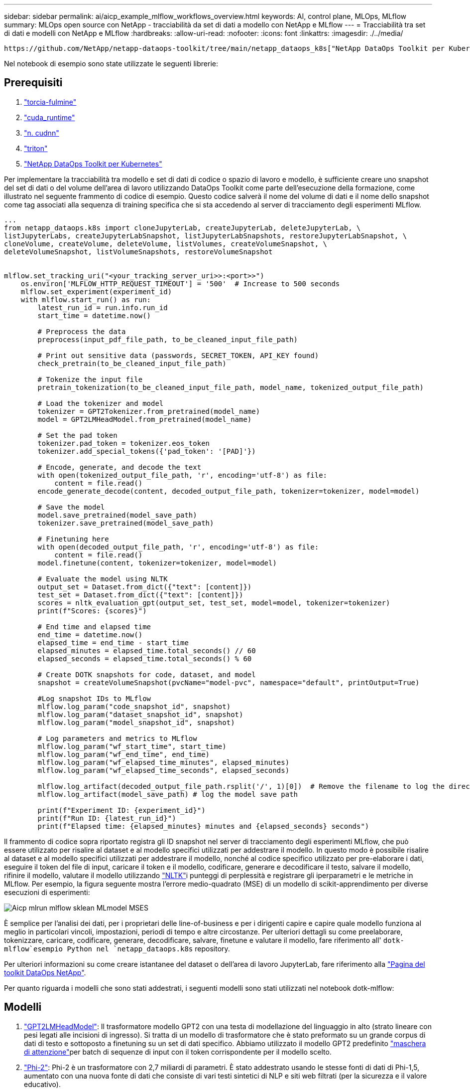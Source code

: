 ---
sidebar: sidebar 
permalink: ai/aicp_example_mlflow_workflows_overview.html 
keywords: AI, control plane, MLOps, MLflow 
summary: MLOps open source con NetApp - tracciabilità da set di dati a modello con NetApp e MLflow 
---
= Tracciabilità tra set di dati e modelli con NetApp e MLflow
:hardbreaks:
:allow-uri-read: 
:nofooter: 
:icons: font
:linkattrs: 
:imagesdir: ./../media/


[role="lead"]
 https://github.com/NetApp/netapp-dataops-toolkit/tree/main/netapp_dataops_k8s["NetApp DataOps Toolkit per Kubernetes"^]Può essere utilizzato insieme alle funzionalità di tracciamento degli esperimenti di MLflow per implementare la tracciabilità da codice a set di dati, da set di dati a modello o da spazio di lavoro a modello.

Nel notebook di esempio sono state utilizzate le seguenti librerie:



== Prerequisiti

. link:https://lightning.ai/docs/pytorch/stable/starter/installation.html["torcia-fulmine"^]
. link:https://docs.nvidia.com/cuda/cuda-runtime-api/index.html["cuda_runtime"^]
. link:https://developer.nvidia.com/cudnn["n. cudnn"^]
. link:https://developer.nvidia.com/triton-inference-server["triton"^]
. link:https://github.com/NetApp/netapp-dataops-toolkit/tree/main/netapp_dataops_k8s["NetApp DataOps Toolkit per Kubernetes"^]


Per implementare la tracciabilità tra modello e set di dati di codice o spazio di lavoro e modello, è sufficiente creare uno snapshot del set di dati o del volume dell'area di lavoro utilizzando DataOps Toolkit come parte dell'esecuzione della formazione, come illustrato nel seguente frammento di codice di esempio. Questo codice salverà il nome del volume di dati e il nome dello snapshot come tag associati alla sequenza di training specifica che si sta accedendo al server di tracciamento degli esperimenti MLflow.

[source]
----
...
from netapp_dataops.k8s import cloneJupyterLab, createJupyterLab, deleteJupyterLab, \
listJupyterLabs, createJupyterLabSnapshot, listJupyterLabSnapshots, restoreJupyterLabSnapshot, \
cloneVolume, createVolume, deleteVolume, listVolumes, createVolumeSnapshot, \
deleteVolumeSnapshot, listVolumeSnapshots, restoreVolumeSnapshot


mlflow.set_tracking_uri("<your_tracking_server_uri>>:<port>>")
    os.environ['MLFLOW_HTTP_REQUEST_TIMEOUT'] = '500'  # Increase to 500 seconds
    mlflow.set_experiment(experiment_id)
    with mlflow.start_run() as run:
        latest_run_id = run.info.run_id
        start_time = datetime.now()

        # Preprocess the data
        preprocess(input_pdf_file_path, to_be_cleaned_input_file_path)

        # Print out sensitive data (passwords, SECRET_TOKEN, API_KEY found)
        check_pretrain(to_be_cleaned_input_file_path)

        # Tokenize the input file
        pretrain_tokenization(to_be_cleaned_input_file_path, model_name, tokenized_output_file_path)

        # Load the tokenizer and model
        tokenizer = GPT2Tokenizer.from_pretrained(model_name)
        model = GPT2LMHeadModel.from_pretrained(model_name)

        # Set the pad token
        tokenizer.pad_token = tokenizer.eos_token
        tokenizer.add_special_tokens({'pad_token': '[PAD]'})

        # Encode, generate, and decode the text
        with open(tokenized_output_file_path, 'r', encoding='utf-8') as file:
            content = file.read()
        encode_generate_decode(content, decoded_output_file_path, tokenizer=tokenizer, model=model)

        # Save the model
        model.save_pretrained(model_save_path)
        tokenizer.save_pretrained(model_save_path)

        # Finetuning here
        with open(decoded_output_file_path, 'r', encoding='utf-8') as file:
            content = file.read()
        model.finetune(content, tokenizer=tokenizer, model=model)

        # Evaluate the model using NLTK
        output_set = Dataset.from_dict({"text": [content]})
        test_set = Dataset.from_dict({"text": [content]})
        scores = nltk_evaluation_gpt(output_set, test_set, model=model, tokenizer=tokenizer)
        print(f"Scores: {scores}")

        # End time and elapsed time
        end_time = datetime.now()
        elapsed_time = end_time - start_time
        elapsed_minutes = elapsed_time.total_seconds() // 60
        elapsed_seconds = elapsed_time.total_seconds() % 60

        # Create DOTK snapshots for code, dataset, and model
        snapshot = createVolumeSnapshot(pvcName="model-pvc", namespace="default", printOutput=True)

        #Log snapshot IDs to MLflow
        mlflow.log_param("code_snapshot_id", snapshot)
        mlflow.log_param("dataset_snapshot_id", snapshot)
        mlflow.log_param("model_snapshot_id", snapshot)

        # Log parameters and metrics to MLflow
        mlflow.log_param("wf_start_time", start_time)
        mlflow.log_param("wf_end_time", end_time)
        mlflow.log_param("wf_elapsed_time_minutes", elapsed_minutes)
        mlflow.log_param("wf_elapsed_time_seconds", elapsed_seconds)

        mlflow.log_artifact(decoded_output_file_path.rsplit('/', 1)[0])  # Remove the filename to log the directory
        mlflow.log_artifact(model_save_path) # log the model save path

        print(f"Experiment ID: {experiment_id}")
        print(f"Run ID: {latest_run_id}")
        print(f"Elapsed time: {elapsed_minutes} minutes and {elapsed_seconds} seconds")
----
Il frammento di codice sopra riportato registra gli ID snapshot nel server di tracciamento degli esperimenti MLflow, che può essere utilizzato per risalire al dataset e al modello specifici utilizzati per addestrare il modello. In questo modo è possibile risalire al dataset e al modello specifici utilizzati per addestrare il modello, nonché al codice specifico utilizzato per pre-elaborare i dati, eseguire il token del file di input, caricare il token e il modello, codificare, generare e decodificare il testo, salvare il modello, rifinire il modello, valutare il modello utilizzando link:https://www.nltk.org/api/nltk.lm.api.html["NLTK"^]i punteggi di perplessità e registrare gli iperparametri e le metriche in MLflow. Per esempio, la figura seguente mostra l'errore medio-quadrato (MSE) di un modello di scikit-apprendimento per diverse esecuzioni di esperimenti:

image::aicp_mlrun-mlflow_sklean-MLmodels_MSEs.png[Aicp mlrun mlflow sklean MLmodel MSES]

È semplice per l'analisi dei dati, per i proprietari delle line-of-business e per i dirigenti capire e capire quale modello funziona al meglio in particolari vincoli, impostazioni, periodi di tempo e altre circostanze. Per ulteriori dettagli su come preelaborare, tokenizzare, caricare, codificare, generare, decodificare, salvare, finetune e valutare il modello, fare riferimento all' `dotk-mlflow`esempio Python nel `netapp_dataops.k8s` repository.

Per ulteriori informazioni su come creare istantanee del dataset o dell'area di lavoro JupyterLab, fare riferimento alla link:https://github.com/NetApp/netapp-dataops-toolkit["Pagina del toolkit DataOps NetApp"^].

Per quanto riguarda i modelli che sono stati addestrati, i seguenti modelli sono stati utilizzati nel notebook dotk-mlflow:



== Modelli

. link:https://huggingface.co/docs/transformers/en/model_doc/gpt2#transformers.GPT2LMHeadModel["GPT2LMHeadModel"^]: Il trasformatore modello GPT2 con una testa di modellazione del linguaggio in alto (strato lineare con pesi legati alle incisioni di ingresso). Si tratta di un modello di trasformatore che è stato preformato su un grande corpus di dati di testo e sottoposto a finetuning su un set di dati specifico. Abbiamo utilizzato il modello GPT2 predefinito link:https://huggingface.co/docs/transformers/en/glossary#attention-mask["maschera di attenzione"^]per batch di sequenze di input con il token corrispondente per il modello scelto.
. link:https://huggingface.co/microsoft/phi-2["Phi-2"^]: Phi-2 è un trasformatore con 2,7 miliardi di parametri. È stato addestrato usando le stesse fonti di dati di Phi-1,5, aumentato con una nuova fonte di dati che consiste di vari testi sintetici di NLP e siti web filtrati (per la sicurezza e il valore educativo).
. link:https://huggingface.co/xlnet/xlnet-base-cased["XLNet (modello basato sulle dimensioni)"^]: Modello XLNet preformato in lingua inglese. Fu introdotto nel documento link:https://arxiv.org/abs/1906.08237["XLNet: Preformazione autoregressiva generalizzata per la comprensione delle lingue"^] da Yang et al. E pubblicato per la prima volta in questo link:https://github.com/zihangdai/xlnet/["repository"^].


Il risultato link:https://mlflow.org/docs/latest/model-registry.html#deploy-and-organize-models["Registro del modello in MLflow"^]conterrà i seguenti modelli, versioni e tag di foresta casuali:

image::aicp_mlrun-mlflow_sklearn_modelRegistry_sk-learn-random-forest-reg-model_versions.png[Aicp mlrun mlflow sklearn modelRegistry sk imparare le versioni del modello di reg foresta casuale]

Per implementare il modello in un server di inferenza tramite Kubernetes, esegui semplicemente il seguente notebook Jupyter. Si noti che in questo esempio `dotk-mlflow`, invece di utilizzare il pacchetto, si sta modificando l'architettura del modello di regressione della foresta casuale per ridurre al minimo l'errore MSE (Mean-Squared Error) nel modello iniziale, e quindi si creano più versioni di tale modello nel Registro dei modelli.

[source]
----
from mlflow.models import Model
mlflow.set_tracking_uri("http://<tracking_server_URI_with_port>")
experiment_id='<your_specified_exp_id>'

# Alternatively, you can load the Model object from a local MLmodel file
# model1 = Model.load("~/path/to/my/MLmodel")

from sklearn.datasets import make_regression
from sklearn.ensemble import RandomForestRegressor
from sklearn.metrics import mean_squared_error
from sklearn.model_selection import train_test_split

import mlflow
import mlflow.sklearn
from mlflow.models import infer_signature

# Create a new experiment and get its ID
experiment_id = mlflow.create_experiment(experiment_id)

# Or fetch the ID of the existing experiment
# experiment_id = mlflow.get_experiment_by_name("<your_specified_exp_id>").experiment_id

with mlflow.start_run(experiment_id=experiment_id) as run:
    X, y = make_regression(n_features=4, n_informative=2, random_state=0, shuffle=False)
    X_train, X_test, y_train, y_test = train_test_split(
        X, y, test_size=0.2, random_state=42
    )
    params = {"max_depth": 2, "random_state": 42}
    model = RandomForestRegressor(**params)
    model.fit(X_train, y_train)

    # Infer the model signature
    y_pred = model.predict(X_test)
    signature = infer_signature(X_test, y_pred)

    # Log parameters and metrics using the MLflow APIs
    mlflow.log_params(params)
    mlflow.log_metrics({"mse": mean_squared_error(y_test, y_pred)})

    # Log the sklearn model and register as version 1
    mlflow.sklearn.log_model(
        sk_model=model,
        artifact_path="sklearn-model",
        signature=signature,
        registered_model_name="sk-learn-random-forest-reg-model",
    )
----
Il risultato dell'esecuzione della cella del notebook Jupyter deve essere simile al seguente, con il modello registrato come versione `3` nel Registro di modello:

....
Registered model 'sk-learn-random-forest-reg-model' already exists. Creating a new version of this model...
2024/09/12 15:23:36 INFO mlflow.store.model_registry.abstract_store: Waiting up to 300 seconds for model version to finish creation. Model name: sk-learn-random-forest-reg-model, version 3
Created version '3' of model 'sk-learn-random-forest-reg-model'.
....
Nel Registro dei modelli, dopo aver salvato i modelli, le versioni e i tag desiderati, è possibile risalire al dataset, al modello e al codice specifici utilizzati per addestrare il modello, nonché al codice specifico utilizzato per elaborare i dati, caricare il token e il modello, codificare, generare e decodificare il testo, salvare il modello, finetune il modello, valutare il modello utilizzando NLTK Jperplexity e altri parametri `snapshot_id`'s and your chosen metrics to MLflow by choosing the corerct experiment under `mlrun` a discesa Hub:

image::aicp_jhub_mlrun-experiments.png[aicp jhub mlrun esperimenti]

Analogamente, per i nostri `phi-2_finetuned_model` i cui pesi quantizzati sono stati calcolati tramite GPU o vGPU utilizzando la `torch` libreria, possiamo esaminare i seguenti artefatti intermedi, che consentirebbero l'ottimizzazione delle prestazioni, la scalabilità (throughput/SLA gaurantee) e la riduzione dei costi dell'intero flusso di lavoro:

image::aicp_jhub_mlrun-torch_artifacts.png[artefatti da torcia da mlrun jhub aicp]

Per un singolo esperimento eseguito utilizzando Scikit-learn e MLflow, la figura seguente mostra gli artefatti generati, `conda` l'ambiente, `MLmodel` il file e la `MLmodel` directory:

image::aicp_jhub_mlrun-mlflow_sklearn-MLmodel.png[Aicp jhub mlrun mlflow sklearn MLmodel]

I clienti possono specificare tag, ad esempio "default", "stage", "process", "colli di bottiglia" per organizzare diverse caratteristiche delle esecuzioni del flusso di lavoro ai, prendere nota dei risultati più recenti o impostare `contributors` per tenere traccia dei progressi degli sviluppatori del team di data science. Se per il tag predefinito " ", la `mlflow.log-model.history` `mlflow.runName` `mlflow.source.type` `mlflow.source.name` `mlflow.user` scheda di navigazione file salvata, , , e in JupyterHub correntemente attiva:

image::aicp_jhub_mlrun-mlflow-tags.png[aicp jhub mlrun tag mlflow]

Infine, gli utenti dispongono del proprio Jupyter Workspace specificato, con versione e memorizzato in una dichiarazione di volume persistente (PVC) nel cluster Kubernetes. La figura seguente mostra l'area di lavoro di Jupyter, che contiene il `netapp_dataops.k8s` pacchetto Python, e i risultati di un creato correttamente `VolumeSnapshot` :

image::aicp_jhub_dotk_nb_cvs_usrWsVol.png[Aicp jhub dotk nb cvs usrWsVol]

Le nostre tecnologie Snapshot® e altre tecnologie, comprovate nel settore, sono state utilizzate per garantire protezione dei dati, spostamento e compressione efficiente di livello aziendale. Per altri casi di utilizzo ai, fai riferimento alla link:https://docs.netapp.com/us-en/netapp-solutions/ai/aipod_nv_intro.html["FlexPod NetApp"^]documentazione.
